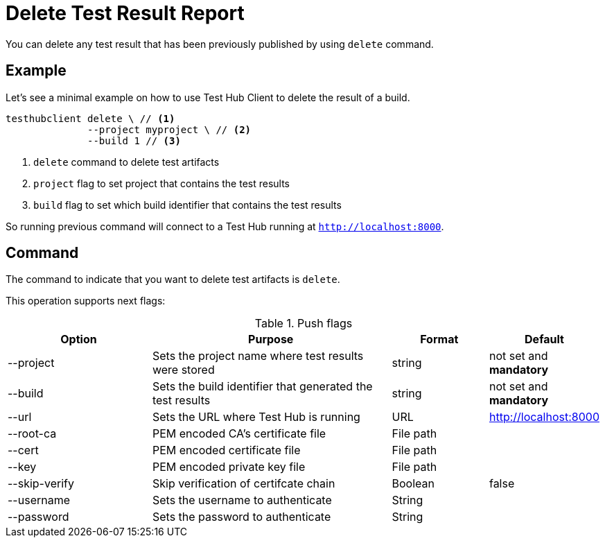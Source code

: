= Delete Test Result Report
:source-highlighter: highlightjs

You can delete any test result that has been previously published by using `delete` command.

== Example

Let's see a minimal example on how to use Test Hub Client to delete the result of a build.

[source, bash]
----
testhubclient delete \ // <1>
              --project myproject \ // <2>
              --build 1 // <3>
----
<1> `delete` command to delete test artifacts
<2> `project` flag to set project that contains the test results
<3> `build` flag to set which build identifier that contains the test results

So running previous command will connect to a Test Hub running at `http://localhost:8000`.

== Command

The command to indicate that you want to delete test artifacts is `delete`.

This operation supports next flags:

[#cli-push-flags]
.Push flags
[cols="3,5,2,2a"]
|===
|Option|Purpose|Format|Default

|--project
|Sets the project name where test results were stored
|string
|not set and *mandatory*

|--build
|Sets the build identifier that generated the test results
|string
|not set and *mandatory*

|--url
|Sets the URL where Test Hub is running
|URL
|http://localhost:8000

|--root-ca
|PEM encoded CA's certificate file
|File path
|

|--cert
|PEM encoded certificate file
|File path
|

|--key
|PEM encoded private key file
|File path
|

|--skip-verify
|Skip verification of certifcate chain
|Boolean
|false

|--username
|Sets the username to authenticate
|String
|

|--password
|Sets the password to authenticate
|String
|
|===